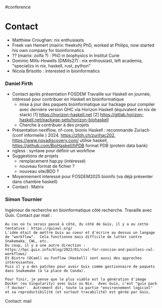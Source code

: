 ​#conference

* Contact
:PROPERTIES:
:CUSTOM_ID: contact
:END:
- Matthiew Croughan: nix enthusiasts
- Freek van Hemert (mairix: freekvh) PhD, worked at Philips, now started
  his own company for bioinformatics
- ?? (mairix: zolfa ?) : PhD in biophysics in Institut Curie
- Dominic Mills-Howells (DMills27) : nix enthousiast, left academia,
  "specializs in nix, haskell, rust, python"
- Nicola Brisotto : interested in bioinformatics

*** Daniel Firth
:PROPERTIES:
:CUSTOM_ID: daniel-firth
:END:
- Contact après présentation FOSDEM Travaille sur Haskell en journée,
  intéressé pour contribuer en Haskell en bioinformatique
  - mise à jour des paquets bioinformatique sur hackage pour compiler
    avec dernière version GHC via Horizon Haskell (équivalent en nix de
    stack) [1] https://horizon-haskell.net [2]
    https://gitlab.horizon-haskell.net/package-sets/horizon-biohaskell
  - Cherche à contribuer à des projets
- Présentation nextflow, nf-core, bionix Haskell : recommande Zuriach
  (conf informelle ) 2024. https://zfoh.ch/zurihac202,
  https://www.novadiscovery.com/ utilise haskell,
  https://github.com/BioHaskell/hPDB format PDB (protein data bank)
- ngless : syntaxe pour définir un workflow
- Suggestions de projets
  - remplacement hap.py (intéressé)
  - nouveau format de fichier ?
  - nouveau site/BDD ?
- Moyennement interessé pour FOSDEM2025 bioinfo (va déjà présenter dans
  chambre haskell)
- Contact : Matrix

*** Simon Tournier
:PROPERTIES:
:CUSTOM_ID: simon-tournier
:END:
Ingénieur de recherche en bioinformatique côté recherche. Travaille avec
Guix. Contact par mail :

#+begin_example
Au cas où tu serais passé à côté, du côté de Guix, il y a eu cette tentative : https://guixwl.org/
L'idée était de mettre Guix au coeur et d'écrire au dessus un langage de "workflow".  Cela fonctionne mais difficile de lutter contre Snakemake, CWL, etc.
Du coup, il y a une autre direction : https://hpc.guix.info/blog/2022/01/ccwl-for-concise-and-painless-cwl-workflows/
Et Bistro (OCaml) ou Funflow (Haskell) sont aussi des approches intéressantes.
Puis il y a des patches pour avoir Guix comme gestionnaire de paquets dans Snakemake (à la place de Conda).

Pour finir, je pense que le plus viable est la génération d'image Docker (ou Singularity) avec Guix ou Nix.  Avec Guix, c'est "guix pack -f docker'.  Autrement dit, toute la partie "environnement logiciel" et sa reproductibilité (et surtout tracabilité) est gérée par Guix.
#+end_example

Contact: mail
